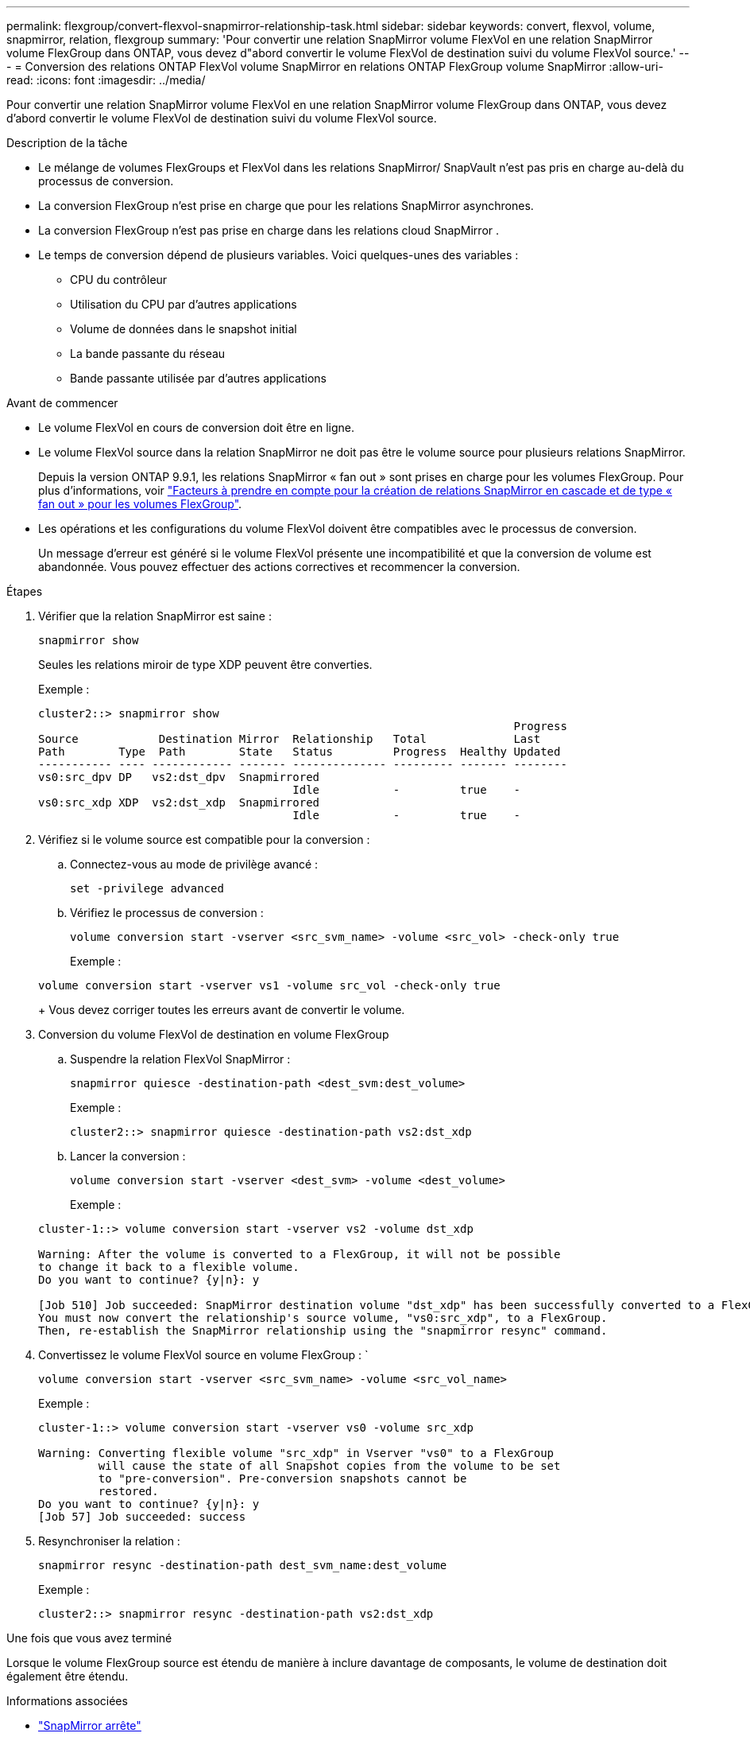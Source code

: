 ---
permalink: flexgroup/convert-flexvol-snapmirror-relationship-task.html 
sidebar: sidebar 
keywords: convert, flexvol, volume, snapmirror, relation, flexgroup 
summary: 'Pour convertir une relation SnapMirror volume FlexVol en une relation SnapMirror volume FlexGroup dans ONTAP, vous devez d"abord convertir le volume FlexVol de destination suivi du volume FlexVol source.' 
---
= Conversion des relations ONTAP FlexVol volume SnapMirror en relations ONTAP FlexGroup volume SnapMirror
:allow-uri-read: 
:icons: font
:imagesdir: ../media/


[role="lead"]
Pour convertir une relation SnapMirror volume FlexVol en une relation SnapMirror volume FlexGroup dans ONTAP, vous devez d'abord convertir le volume FlexVol de destination suivi du volume FlexVol source.

.Description de la tâche
* Le mélange de volumes FlexGroups et FlexVol dans les relations SnapMirror/ SnapVault n'est pas pris en charge au-delà du processus de conversion.
* La conversion FlexGroup n'est prise en charge que pour les relations SnapMirror asynchrones.
* La conversion FlexGroup n'est pas prise en charge dans les relations cloud SnapMirror .
* Le temps de conversion dépend de plusieurs variables. Voici quelques-unes des variables :
+
** CPU du contrôleur
** Utilisation du CPU par d'autres applications
** Volume de données dans le snapshot initial
** La bande passante du réseau
** Bande passante utilisée par d'autres applications




.Avant de commencer
* Le volume FlexVol en cours de conversion doit être en ligne.
* Le volume FlexVol source dans la relation SnapMirror ne doit pas être le volume source pour plusieurs relations SnapMirror.
+
Depuis la version ONTAP 9.9.1, les relations SnapMirror « fan out » sont prises en charge pour les volumes FlexGroup. Pour plus d'informations, voir link:../flexgroup/create-snapmirror-cascade-fanout-reference.html#considerations-for-creating-cascading-relationships["Facteurs à prendre en compte pour la création de relations SnapMirror en cascade et de type « fan out » pour les volumes FlexGroup"].

* Les opérations et les configurations du volume FlexVol doivent être compatibles avec le processus de conversion.
+
Un message d'erreur est généré si le volume FlexVol présente une incompatibilité et que la conversion de volume est abandonnée. Vous pouvez effectuer des actions correctives et recommencer la conversion.



.Étapes
. Vérifier que la relation SnapMirror est saine :
+
[source, cli]
----
snapmirror show
----
+
Seules les relations miroir de type XDP peuvent être converties.

+
Exemple :

+
[listing]
----
cluster2::> snapmirror show
                                                                       Progress
Source            Destination Mirror  Relationship   Total             Last
Path        Type  Path        State   Status         Progress  Healthy Updated
----------- ---- ------------ ------- -------------- --------- ------- --------
vs0:src_dpv DP   vs2:dst_dpv  Snapmirrored
                                      Idle           -         true    -
vs0:src_xdp XDP  vs2:dst_xdp  Snapmirrored
                                      Idle           -         true    -
----
. Vérifiez si le volume source est compatible pour la conversion :
+
.. Connectez-vous au mode de privilège avancé :
+
[source, cli]
----
set -privilege advanced
----
.. Vérifiez le processus de conversion :
+
[source, cli]
----
volume conversion start -vserver <src_svm_name> -volume <src_vol> -check-only true
----
+
Exemple :

+
[listing]
----
volume conversion start -vserver vs1 -volume src_vol -check-only true
----
+
Vous devez corriger toutes les erreurs avant de convertir le volume.



. Conversion du volume FlexVol de destination en volume FlexGroup
+
.. Suspendre la relation FlexVol SnapMirror :
+
[source, cli]
----
snapmirror quiesce -destination-path <dest_svm:dest_volume>
----
+
Exemple :

+
[listing]
----
cluster2::> snapmirror quiesce -destination-path vs2:dst_xdp
----
.. Lancer la conversion :
+
[source, cli]
----
volume conversion start -vserver <dest_svm> -volume <dest_volume>
----
+
Exemple :

+
[listing]
----
cluster-1::> volume conversion start -vserver vs2 -volume dst_xdp

Warning: After the volume is converted to a FlexGroup, it will not be possible
to change it back to a flexible volume.
Do you want to continue? {y|n}: y

[Job 510] Job succeeded: SnapMirror destination volume "dst_xdp" has been successfully converted to a FlexGroup volume.
You must now convert the relationship's source volume, "vs0:src_xdp", to a FlexGroup.
Then, re-establish the SnapMirror relationship using the "snapmirror resync" command.
----


. Convertissez le volume FlexVol source en volume FlexGroup : `
+
[source, cli]
----
volume conversion start -vserver <src_svm_name> -volume <src_vol_name>
----
+
Exemple :

+
[listing]
----
cluster-1::> volume conversion start -vserver vs0 -volume src_xdp

Warning: Converting flexible volume "src_xdp" in Vserver "vs0" to a FlexGroup
         will cause the state of all Snapshot copies from the volume to be set
         to "pre-conversion". Pre-conversion snapshots cannot be
         restored.
Do you want to continue? {y|n}: y
[Job 57] Job succeeded: success
----
. Resynchroniser la relation :
+
[source, cli]
----
snapmirror resync -destination-path dest_svm_name:dest_volume
----
+
Exemple :

+
[listing]
----
cluster2::> snapmirror resync -destination-path vs2:dst_xdp
----


.Une fois que vous avez terminé
Lorsque le volume FlexGroup source est étendu de manière à inclure davantage de composants, le volume de destination doit également être étendu.

.Informations associées
* link:https://docs.netapp.com/us-en/ontap-cli/snapmirror-quiesce.html["SnapMirror arrête"^]
* link:https://docs.netapp.com/us-en/ontap-cli/snapmirror-resync.html["resynchronisation de SnapMirror"^]
* link:https://docs.netapp.com/us-en/ontap-cli/snapmirror-show.html["spectacle snapmirror"^]

